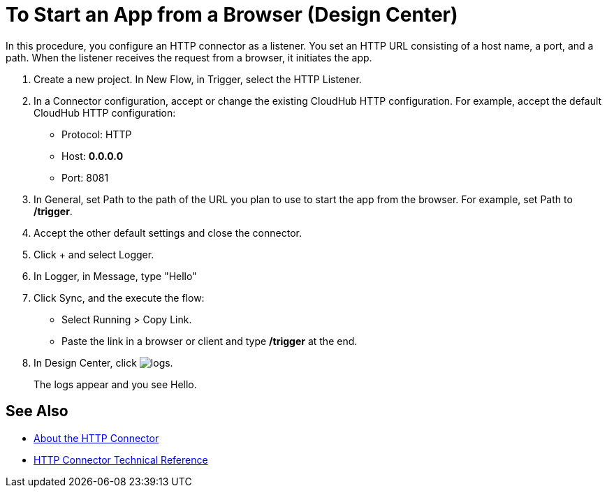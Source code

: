 = To Start an App from a Browser (Design Center)

In this procedure, you configure an HTTP connector as a listener. You set an HTTP URL consisting of a host name, a port, and a path. When the listener receives the request from a browser, it initiates the app.

. Create a new project. In New Flow, in Trigger, select the HTTP Listener.
. In a Connector configuration, accept or change the existing CloudHub HTTP configuration. For example, accept the default CloudHub HTTP configuration:
+
* Protocol: HTTP
* Host: *0.0.0.0*
* Port: 8081
+
. In General, set Path to the path of the URL you plan to use to start the app from the browser. For example, set Path to */trigger*.
. Accept the other default settings and close the connector.
. Click + and select Logger.
. In Logger, in Message, type "Hello"
. Click Sync, and the execute the flow:
+
* Select Running > Copy Link.
* Paste the link in a browser or client and type */trigger* at the end.
+
. In Design Center, click image:left-angle-bracket.png[logs].
+
The logs appear and you see Hello.

== See Also

* link:/connectors/http-about-http-connector[About the HTTP Connector]
* link:/connectors/http-documentation[HTTP Connector Technical Reference]
